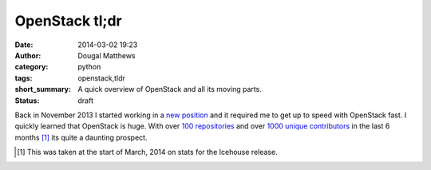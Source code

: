 OpenStack tl;dr
###############
:date: 2014-03-02 19:23
:author: Dougal Matthews
:category: python
:tags: openstack,tldr
:short_summary: A quick overview of OpenStack and all its moving parts.
:status: draft

Back in November 2013 I started working in a `new position`_ and it required
me to get up to speed with OpenStack fast. I quickly learned that OpenStack is
huge. With over `100 repositories`_ and over `1000 unique contributors`_ in the
last 6 months [1]_ its quite a daunting prospect.




.. _100 repositories: http://git.openstack.org
.. _new position: http://dougalmatthews.com/2013/Nov/18/joining-red-hat/
.. _1000 unique contributors: http://stackalytics.com/

.. [#] This was taken at the start of March, 2014 on stats for the Icehouse
       release.
